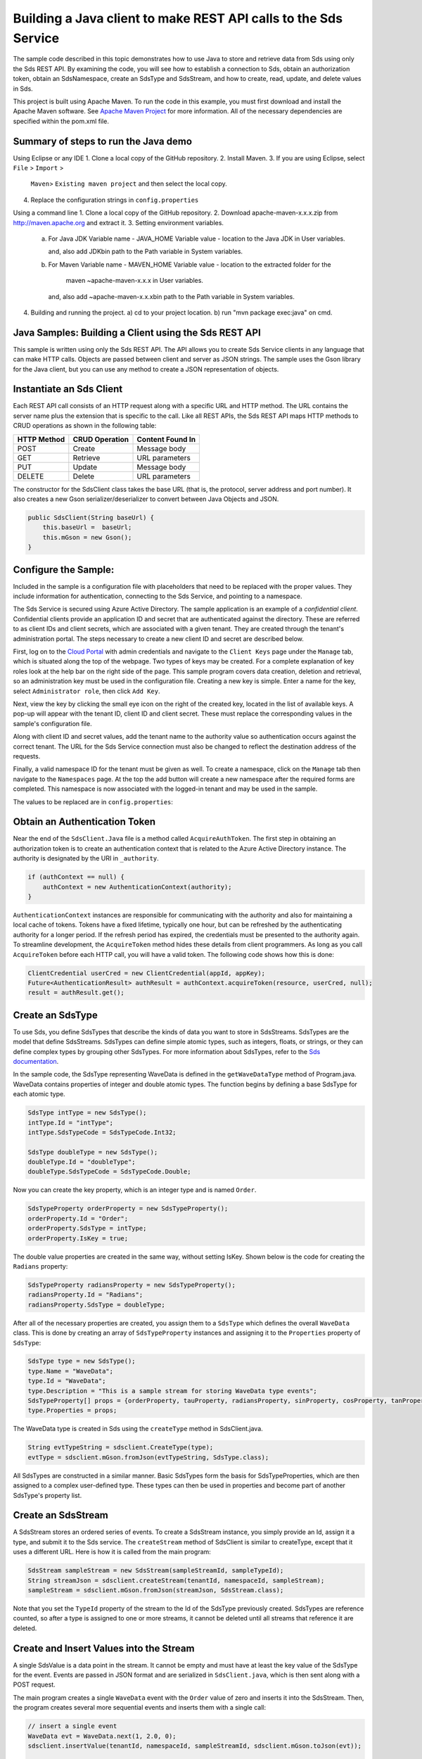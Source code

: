 Building a Java client to make REST API calls to the Sds Service
===============================================================

The sample code described in this topic demonstrates how to use Java to store 
and retrieve data from Sds using only the Sds REST API. By examining the code, 
you will see how to establish a connection to Sds, obtain an authorization token, 
obtain an SdsNamespace, create an SdsType and SdsStream, and how to create, read, 
update, and delete values in Sds.

This project is built using Apache Maven. To run the code in this example, you 
must first download and install the Apache Maven software. See 
`Apache Maven Project <https://maven.apache.org/download.cgi>`__ 
for more information. All of the necessary dependencies are specified within 
the pom.xml file.

Summary of steps to run the Java demo
--------------------------------------
Using Eclipse or any IDE
1. Clone a local copy of the GitHub repository.
2. Install Maven.
3. If you are using Eclipse, select ``File`` > ``Import`` >
   ``Maven``> ``Existing maven project`` and then select the local
   copy.
4. Replace the configuration strings in ``config.properties``

Using a command line
1. Clone a local copy of the GitHub repository.
2. Download apache-maven-x.x.x.zip from http://maven.apache.org and extract it.
3. Setting environment variables.
   a) For Java JDK
      Variable name - JAVA_HOME
      Variable value - location to the Java JDK in User variables.

      and, also add JDK\bin path to the Path variable in System variables.

   b) For Maven
      Variable name - MAVEN_HOME
      Variable value - location to the extracted folder for the
                       maven ~\apache-maven-x.x.x in User variables.

      and, also add ~\apache-maven-x.x.x\bin path to the Path variable in System variables.

4. Building and running the project.
   a) cd to your project location.
   b) run "mvn package exec:java" on cmd.

Java Samples: Building a Client using the Sds REST API
-----------------------------------------------------

This sample is written using only the Sds REST API. The API allows you to
create Sds Service clients in any language that can make HTTP calls. Objects 
are passed between client and server as JSON strings. The sample uses the Gson library 
for the Java client, but you can use any method to create a JSON representation 
of objects.

Instantiate an Sds Client
-----------------------

Each REST API call consists of an HTTP request along with a specific URL and
HTTP method. The URL contains the server name plus the extension
that is specific to the call. Like all REST APIs, the Sds REST API maps
HTTP methods to CRUD operations as shown in the following table:

+---------------+------------------+--------------------+
| HTTP Method   | CRUD Operation   | Content Found In   |
+===============+==================+====================+
| POST          | Create           | Message body       |
+---------------+------------------+--------------------+
| GET           | Retrieve         | URL parameters     |
+---------------+------------------+--------------------+
| PUT           | Update           | Message body       |
+---------------+------------------+--------------------+
| DELETE        | Delete           | URL parameters     |
+---------------+------------------+--------------------+

The constructor for the SdsClient class takes the base URL (that is, the
protocol, server address and port number). It also creates a new Gson
serializer/deserializer to convert between Java Objects and JSON.

.. code:: java

    public SdsClient(String baseUrl) {
        this.baseUrl =  baseUrl;
        this.mGson = new Gson();
    }   

Configure the Sample:
-----------------------

Included in the sample is a configuration file with placeholders 
that need to be replaced with the proper values. They include information 
for authentication, connecting to the Sds Service, and pointing to a namespace.

The Sds Service is secured using Azure Active Directory. The sample application 
is an example of a *confidential client*. Confidential clients provide an 
application ID and secret that are authenticated against the directory. These 
are referred to as client IDs and client secrets, which are associated with 
a given tenant. They are created through the tenant's administration portal. 
The steps necessary to create a new client ID and secret are described below.

First, log on to the `Cloud Portal <http://cloud.osisoft.com>`__ with admin 
credentials and navigate to the ``Client Keys`` page under the ``Manage`` tab, 
which is situated along the top of the webpage. Two types of keys may be 
created. For a complete explanation of key roles look at the help bar on the 
right side of the page. This sample program covers data creation, deletion and 
retrieval, so an administration key must be used in the configuration file. 
Creating a new key is simple. Enter a name for the key, select ``Administrator 
role``, then click ``Add Key``.

Next, view the key by clicking the small eye icon on the right of the created 
key, located in the list of available keys. A pop-up will appear with the 
tenant ID, client ID and client secret. These must replace the corresponding 
values in the sample's configuration file. 

Along with client ID and secret values, add the tenant name to the authority 
value so authentication occurs against the correct tenant. The URL for the Sds 
Service connection must also be changed to reflect the destination address of 
the requests. 

Finally, a valid namespace ID for the tenant must be given as well. To create 
a namespace, click on the ``Manage`` tab then navigate to the ``Namespaces`` 
page. At the top the add button will create a new namespace after the required 
forms are completed. This namespace is now associated with the logged-in tenant 
and may be used in the sample.

The values to be replaced are in ``config.properties``:

.. code:: java
    resource = https://pihomemain.onmicrosoft.com/ocsapi
    authority = https://login.windows.net/<PLACEHOLDER_REPLACE_WITH_TENANT_NAME>.onmicrosoft.com
    clientId = PLACEHOLDER_REPLACE_WITH_CLIENT_ID
    clientSecret = PLACEHOLDER_REPLACE_WITH_CLIENT_SECRET
    sdsServerUrl = PLACEHOLDER_REPLACE_WITH_QI_SERVER_URL
    tenantId = PLACEHOLDER_REPLACE_WITH_TENANT_ID
    namespaceId = PLACEHOLDER_REPLACE_WITH_NAMESPACE_ID

Obtain an Authentication Token
------------------------------

Near the end of the ``SdsClient.Java`` file is a method called
``AcquireAuthToken``. The first step in obtaining an authorization token
is to create an authentication context that is related to the Azure
Active Directory instance. The authority is designated by the URI in
``_authority``.

.. code:: java

    if (authContext == null) {
        authContext = new AuthenticationContext(authority);
    }

``AuthenticationContext`` instances are responsible for communicating
with the authority and also for maintaining a local cache of tokens.
Tokens have a fixed lifetime, typically one hour, but can be refreshed
by the authenticating authority for a longer period. If the refresh
period has expired, the credentials must be presented to the authority
again. To streamline development, the ``AcquireToken`` method hides
these details from client programmers. As long as you call
``AcquireToken`` before each HTTP call, you will have a valid token. The
following code shows how this is done:

.. code:: java

    ClientCredential userCred = new ClientCredential(appId, appKey);
    Future<AuthenticationResult> authResult = authContext.acquireToken(resource, userCred, null);
    result = authResult.get();

Create an SdsType
----------------

To use Sds, you define SdsTypes that describe the kinds of data you want
to store in SdsStreams. SdsTypes are the model that define SdsStreams.
SdsTypes can define simple atomic types, such as integers, floats, or
strings, or they can define complex types by grouping other SdsTypes. For
more information about SdsTypes, refer to the `Sds
documentation <https://cloud.osisoft.com/documentation>`__.

In the sample code, the SdsType representing WaveData is defined in the
``getWaveDataType`` method of Program.java. WaveData contains properties
of integer and double atomic types. The function begins by defining a
base SdsType for each atomic type.

.. code:: java

    SdsType intType = new SdsType();
    intType.Id = "intType";
    intType.SdsTypeCode = SdsTypeCode.Int32;

    SdsType doubleType = new SdsType();
    doubleType.Id = "doubleType";
    doubleType.SdsTypeCode = SdsTypeCode.Double;

Now you can create the key property, which is an integer type and is
named ``Order``.

.. code:: java

    SdsTypeProperty orderProperty = new SdsTypeProperty();
    orderProperty.Id = "Order";
    orderProperty.SdsType = intType;
    orderProperty.IsKey = true;

The double value properties are created in the same way, without setting IsKey. 
Shown below is the code for creating the ``Radians`` property:

.. code:: java

    SdsTypeProperty radiansProperty = new SdsTypeProperty();
    radiansProperty.Id = "Radians";
    radiansProperty.SdsType = doubleType;

After all of the necessary properties are created, you assign them to a
``SdsType`` which defines the overall ``WaveData`` class. This is done by
creating an array of ``SdsTypeProperty`` instances and assigning it to the
``Properties`` property of ``SdsType``:

.. code:: java

    SdsType type = new SdsType();
    type.Name = "WaveData";
    type.Id = "WaveData";
    type.Description = "This is a sample stream for storing WaveData type events";
    SdsTypeProperty[] props = {orderProperty, tauProperty, radiansProperty, sinProperty, cosProperty, tanProperty, sinhProperty, coshProperty, tanhProperty}; 
    type.Properties = props;


The WaveData type is created in Sds using the ``createType`` method in
SdsClient.java.

.. code:: java

    String evtTypeString = sdsclient.CreateType(type);
    evtType = sdsclient.mGson.fromJson(evtTypeString, SdsType.class);

All SdsTypes are constructed in a similar manner. Basic SdsTypes form the basis for
SdsTypeProperties, which are then assigned to a complex user-defined
type. These types can then be used in properties and become part of
another SdsType's property list.

Create an SdsStream
------------------

A SdsStream stores an ordered series of events. To create a
SdsStream instance, you simply provide an Id, assign it a type, and
submit it to the Sds service. The ``createStream`` method of SdsClient is
similar to createType, except that it uses a different URL. Here is how
it is called from the main program:

.. code:: java

    SdsStream sampleStream = new SdsStream(sampleStreamId, sampleTypeId);
    String streamJson = sdsclient.createStream(tenantId, namespaceId, sampleStream);
    sampleStream = sdsclient.mGson.fromJson(streamJson, SdsStream.class);

Note that you set the ``TypeId`` property of the stream
to the Id of the SdsType previously created.
SdsTypes are reference counted, so after 
a type is assigned to one or more streams, it
cannot be deleted until all streams that reference it are deleted.

Create and Insert Values into the Stream
----------------------------------------

A single SdsValue is a data point in the stream. It cannot be
empty and must have at least the key value of the SdsType for the
event. Events are passed in JSON format and are serialized in
``SdsClient.java``, which is then sent along with a POST request.

The main program creates a single ``WaveData`` event with the ``Order``
value of zero and inserts it into the SdsStream. Then, the program creates several more sequential events
and inserts them with a single call:

.. code:: java

    // insert a single event
    WaveData evt = WaveData.next(1, 2.0, 0);
    sdsclient.insertValue(tenantId, namespaceId, sampleStreamId, sdsclient.mGson.toJson(evt));

    // insert an a collection of events
    List<WaveData> events = new ArrayList<WaveData>();
    for (int i = 2; i < 20; i+=2) {
        evt = WaveData.next(1, 2.0, i);
        events.add(evt);
    }
    sdsclient.insertValues(tenantId, namespaceId, sampleStreamId, sdsclient.mGson.toJson(events));

Retrieve Values from a Stream
-----------------------------

There are many methods in the Sds REST API that allow for the retrieval of
events from a stream. Many of the retrieval methods accept indexes,
which are passed using the URL. The index values must be capable of
conversion to the type of the index assigned in the SdsType.

In this sample, four of the available methods are implemented in
SdsClient: ``getLastValue``, ``getValue``, ``getWindowValues``, and ``getRangeValues``.
``getWindowValues`` can be used to retrieve events over a specific index
range. ``getRangeValues`` can be used to retrieve a specified number of
events from a starting index.

Get single value:

.. code:: java

    String jsonSingleValue = sdsclient.getValue(tenantId, namespaceId, sampleStreamId, "0");
    WaveData data = sdsclient.mGson.fromJson(jsonSingleValue, WaveData.class);

Get last value inserted:

.. code:: java

    jsonSingleValue = sdsclient.getLastValue(tenantId, namespaceId, sampleStreamId);
    data = sdsclient.mGson.fromJson(jsonSingleValue, WaveData.class));

Get window of values:

.. code:: java

    String jsonMultipleValues = sdsclient.getWindowValues(tenantId, namespaceId, sampleStreamId, "0", "18");
    Type listType = new TypeToken<ArrayList<WaveData>>() {}.getType(); // necessary for gson to decode list of WaveData, represents ArrayList<WaveData> type
    ArrayList<WaveData> foundEvents = sdsclient.mGson.fromJson(jsonMultipleValues, listType);

Get range of values:

.. code:: java

    jsonMultipleValues = sdsclient.getRangeValues(tenantId, namespaceId, sampleStreamId, "1", 0, 3, false, SdsBoundaryType.ExactOrCalculated);
    foundEvents = sdsclient.mGson.fromJson(jsonMultipleValues, listType);

Updating and Replacing Values
-----------------------------

The examples in this section demonstrate updates by taking the values
that were created and updating them with new values. If you attempt to
update values that do not exist they will be created. The sample updates
the original ten values and then adds another ten values by updating with a
collection of twenty values.

After you have modified the client-side events, you submit them to the
Sds Service with ``updateValue`` or ``updateValues`` as shown here:

.. code:: java

    sdsclient.updateValue(tenantId, namespaceId, sampleStreamId, sdsclient.mGson.toJson(evt));
    sdsclient.updateValues(tenantId, namespaceId, sampleStreamId, sdsclient.mGson.toJson(newEvents));

In contrast to updating, replacing a value only considers existing
values and will not insert any new values into the stream. The sample
program demonstrates this by replacing all twenty values. The calling conventions are
identical to ``updateValue`` and ``updateValues``:

.. code:: java

    sdsclient.replaceValue(tenantId, namespaceId, sampleStreamId, sdsclient.mGson.toJson(evt));
    sdsclient.replaceValues(tenantId, namespaceId, sampleStreamId, sdsclient.mGson.toJson(newEvents));

Property Overrides
------------------

Sds has the ability to override certain aspects of an Sds Type at the Sds Stream level.  
Meaning we apply a change to a specific Sds Stream without changing the Sds Type or the
behavior of any other Sds Streams based on that type.  

In the sample, the InterpolationMode is overridden to a value of Discrete for the property Radians. 
Now if a requested index does not correspond to a real value in the stream then ``null``, 
or the default value for the data type, is returned by the Sds Service. 
The following shows how this is done in the code:

.. code:: Java

	// Create a Discrete stream PropertyOverride indicating that we do not want Sds to calculate a value for Radians and update our stream 
	SdsStreamPropertyOverride propertyOverride = new SdsStreamPropertyOverride();
	propertyOverride.setSdsTypePropertyId("Radians");
	propertyOverride.setInterpolationMode(SdsInterpolationMode.Discrete);
	List<SdsStreamPropertyOverride> propertyOverrides = new ArrayList<SdsStreamPropertyOverride>();
	propertyOverrides.add(propertyOverride);

	// update the stream   		 	
	sampleStream.setPropertyOverrides(propertyOverrides);
	sdsclient.updateStream(tenantId, namespaceId, sampleStreamId, sampleStream);

The process consists of two steps. First, the Property Override must be created, then the
stream must be updated. Note that the sample retrieves three data points
before and after updating the stream to show that it has changed. See
the `Sds documentation <https://cloud.osisoft.com/documentation>`__ for
more information about Sds Property Overrides.

SdsViews
-------

A SdsView provides a way to map stream data requests from one data type 
to another. You can apply a view to any read or GET operation. SdsView 
is used to specify the mapping between source and target types.

Sds attempts to determine how to map properties from the source to the 
destination. When the mapping is straightforward, such as when 
the properties are in the same position and of the same data type, 
or when the properties have the same name, Sds will map the properties automatically.

.. code:: java

        jsonMultipleValues = sdsclient.getRangeValues(tenantId, namespaceId, sampleStream.getId(), "1", 0, 3, false, SdsBoundaryType.ExactOrCalculated, sampleViewId);

To map a property that is beyond the ability of Sds to map on its own, 
you should define an SdsViewProperty and add it to the SdsView's Properties collection.

.. code:: java

         SdsViewProperty vp2 = new SdsViewProperty();
         vp2.setSourceId("Sin");
         vp2.setTargetId("SinInt");
        ...
         SdsView manualView = new SdsView();
         manualView.setId(sampleManualViewId);
         manualView.setName("SampleManualView");
         manualView.setDescription("This is a view mapping SampleType to SampleTargetType");
         manualView.setSourceTypeId(sampleTypeId);
         manualView.setTargetTypeId(integerTargetTypeId);
         manualView.setProperties(props);

SdsViewMap
---------

When an SdsView is added, Sds defines a plan mapping. Plan details are retrieved as an SdsViewMap. 
The SdsViewMap provides a detailed Property-by-Property definition of the mapping.
The SdsViewMap cannot be written, it can only be retrieved from Sds.

.. code:: java

         String jsonViewMap = sdsclient.getViewMap(tenantId, namespaceId, sampleManualViewId);


Deleting Values from a Stream
-----------------------------

There are two methods in the sample that illustrate removing values from
a stream of data. The first method deletes only a single value. The second method 
removes a window of values, much like retrieving a window of values.
Removing values depends on the value's key type ID value. If a match is
found within the stream, then that value will be removed. Below are the
declarations of both functions:

.. code:: java

    sdsclient.removeValue(tenantId, namespaceId, sampleStreamId, "0");
    sdsclient.removeWindowValues(tenantId, namespaceId, sampleStreamId, "2", "40");

As when retrieving a window of values, removing a window is
inclusive; that is, both values corresponding to Order=2 and Order=40
are removed from the stream.

Additional Methods
------------------

Notice that there are more methods provided in SdsClient than are discussed in this
document, including get methods for types, and streams.
Each has both a single get method and a multiple get method, which
reflect the data retrieval methods covered above.  Below is an example demonstrating getStream 
and getStreams: 

.. code:: java

    // get a single stream
    String stream = sdsclient.getStream(tenantId, namespaceId, sampleStreamId);
    SdsStream = sdsclient.mGson.fromJson(returnedStream, SdsStream.class));
    // get multiple streams
    String returnedStreams = sdsclient.getStreams(tenantId, namespaceId, "","0", "100");
    Type streamListType = new TypeToken<ArrayList<SdsStream>>(){}.getType();
    ArrayList<SdsStream> streams = sdsclient.mGson.fromJson(returnedStreams, streamListType);

For a complete list of HTTP request URLs refer to the `Sds
documentation <https://cloud.osisoft.com/documentation>`__.

Cleanup: Deleting Types, Views and Streams
-----------------------------------------------------

In order for the program to run repeatedly without collisions, the sample
performs some cleanup before exiting. Deleting streams, stream, views and 
types can be achieved by a DELETE REST call and passing
the corresponding Id.

.. code:: java

    sdsclient.deleteStream(tenantId, namespaceId, sampleStreamId);
	sdsclient.deleteView(tenantId, namespaceId, sampleViewId);

Note that the IDs of the objects are passed, not the object themselves.
Similarly, the following code deletes the type from the Sds Service:

.. code:: java

    sdsclient.deleteType(tenantId, namespaceId, sampleTypeId);



